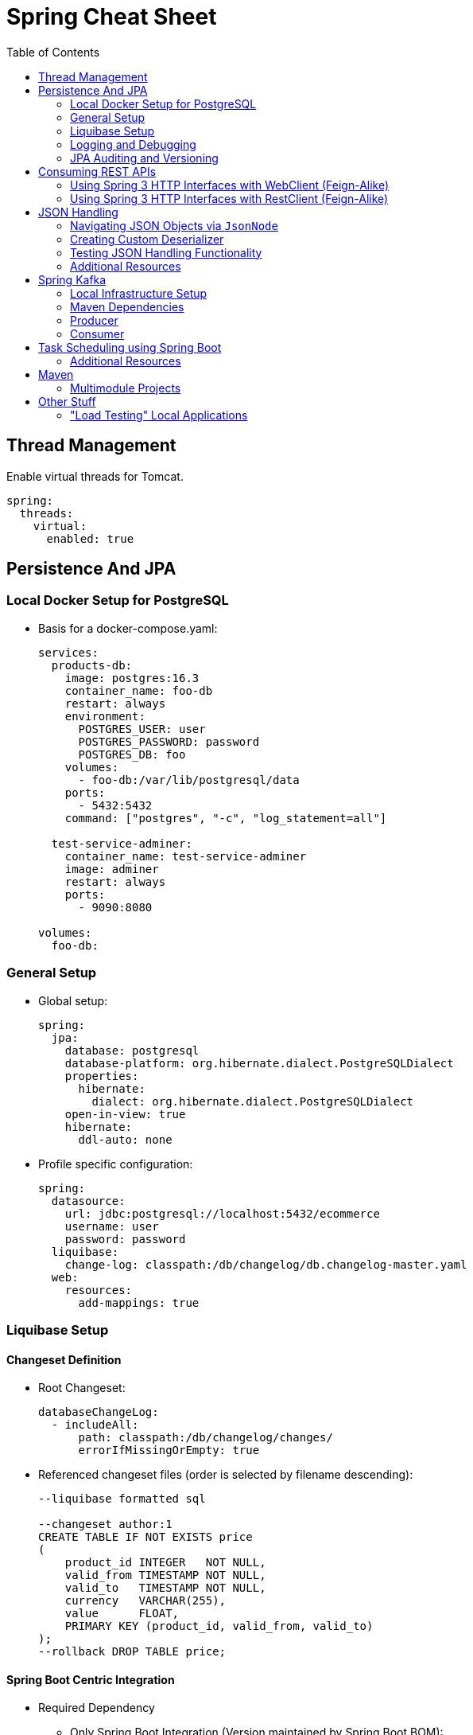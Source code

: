 :toc: macro
:toclevels: 2
:toc-title: Table of Contents

ifdef::env-github[]
:tip-caption: :bulb:
:note-caption: :point_right:
:important-caption: :loudspeaker:
:caution-caption: :rotating_light:
:warning-caption: :warning:
endif::[]

= Spring Cheat Sheet

toc::[]

== Thread Management
Enable virtual threads for Tomcat.
[source,yaml]
----
spring:
  threads:
    virtual:
      enabled: true
----

== Persistence And JPA

=== Local Docker Setup for PostgreSQL
* Basis for a docker-compose.yaml:
+
[source,yaml]
----
services:
  products-db:
    image: postgres:16.3
    container_name: foo-db
    restart: always
    environment:
      POSTGRES_USER: user
      POSTGRES_PASSWORD: password
      POSTGRES_DB: foo
    volumes:
      - foo-db:/var/lib/postgresql/data
    ports:
      - 5432:5432
    command: ["postgres", "-c", "log_statement=all"]

  test-service-adminer:
    container_name: test-service-adminer
    image: adminer
    restart: always
    ports:
      - 9090:8080

volumes:
  foo-db:
----

=== General Setup
* Global setup:
+
[source,yaml]
----
spring:
  jpa:
    database: postgresql
    database-platform: org.hibernate.dialect.PostgreSQLDialect
    properties:
      hibernate:
        dialect: org.hibernate.dialect.PostgreSQLDialect
    open-in-view: true
    hibernate:
      ddl-auto: none
----

* Profile specific configuration:
+
[source,yaml]
----
spring:
  datasource:
    url: jdbc:postgresql://localhost:5432/ecommerce
    username: user
    password: password
  liquibase:
    change-log: classpath:/db/changelog/db.changelog-master.yaml
  web:
    resources:
      add-mappings: true
----

=== Liquibase Setup

==== Changeset Definition

* Root Changeset:
+
[source,yaml]
----
databaseChangeLog:
  - includeAll:
      path: classpath:/db/changelog/changes/
      errorIfMissingOrEmpty: true
----

* Referenced changeset files (order is selected by filename descending):
+
[source,sql]
----
--liquibase formatted sql

--changeset author:1
CREATE TABLE IF NOT EXISTS price
(
    product_id INTEGER   NOT NULL,
    valid_from TIMESTAMP NOT NULL,
    valid_to   TIMESTAMP NOT NULL,
    currency   VARCHAR(255),
    value      FLOAT,
    PRIMARY KEY (product_id, valid_from, valid_to)
);
--rollback DROP TABLE price;
----

==== Spring Boot Centric Integration
* Required Dependency
** Only Spring Boot Integration (Version maintained by Spring Boot BOM):
+
[source,xml]
----
<dependency>
    <groupId>org.liquibase</groupId>
    <artifactId>liquibase-core</artifactId>
</dependency>
----

* Reference to the Changelog:
+
[source,yaml]
----
spring:
  liquibase:
    change-log: classpath:/db/changelog/db.changelog-master.yaml
----

==== Additional Setup For Maven Plugin
#TODO


=== Logging and Debugging

==== Additions to the Docker file/Docker compose file

* Enable statement logging:
+
[source,yaml]
----
    command: ["postgres", "-c", "log_statement=all"]
----

==== Application Properties Changes

[source,yaml]
----
spring:
  jpa:
    show-sql: true
    properties:
      hibernate:
        generate_statistics: true
logging:
  level:
    org.hibernate.SQL: WARN
    org.hibernate.type.descriptor.sql: TRACE
----

=== JPA Auditing and Versioning

==== Auditing
. Creating an AuditorAware Provider (_nota bene:_ Modify fetching of current principal to current need and security configuration)
+
[source,java]
----
@Slf4j
public class AuditorAwareProvider implements AuditorAware<String> {
    @Override
    public Optional<String> getCurrentAuditor() {

        var principal = SecurityContextHolder.getContext().getAuthentication().getPrincipal();
        if(principal instanceof User user) {
            return Optional.of(user.getUsername());
        }
        return Optional.empty();
    }
}
----

. Enabling auditing via configuration and exposing the bean implementing the SPI
+
[source,java]
----
@Configuration
@Slf4j
@EnableJpaAuditing(auditorAwareRef = "auditorAware")
public class AuditingConfiguration {
    @Bean
    public AuditorAware<String> auditorAware(){
        return new AuditorAwareProvider();
    }
}
----

. Setting up auditing on `Entity` level
+
[source,java]
----
@Table(name = "price")
@Getter
@Setter
@NoArgsConstructor
@Entity
@EntityListeners(AuditingEntityListener.class) // enable auditing for the entity
public class Price {

  @Id
  @Column(name = "product_id")
  private Integer productId;

  //...

  @CreatedDate
  @Column(name="created_at")
  private LocalDateTime createdAt;

  @CreatedBy
  @Column(name="created_by")
  private String createdBy;

  @LastModifiedDate
  @Column(name = "updated_at")
  private LocalDateTime updatedAt;

  @LastModifiedBy
  @Column(name = "updated_by")
  private String updatedBy;
}
----

==== Versioning via Envers

. Add Dependency
[source,xml]
+
----
<dependency>
    <groupId>org.hibernate</groupId>
    <artifactId>hibernate-envers</artifactId>
    <version>${envers.version}</version>
</dependency>
----

. Add suitable versioning tables for audited entities

. Add `@Audited` Annotation to Entity Classes or Attributes
+
Don't forget to annotate non primitive associations as well if required.

== Consuming REST APIs

=== Using Spring 3 HTTP Interfaces with WebClient (Feign-Alike)
. Add a dependency to Spring Reactive Web
+
Required as this approach is based on the Reactive Stack.
+
[source,xml]
+
----
<dependency>
  <groupId>org.springframework.boot</groupId>
  <artifactId>spring-boot-starter-webflux</artifactId>
</dependency>
----

. Create an Interface annotated with `@HttpExchange defining available endpoints
+
[source,java]
----
@HttpExchange(accept = APPLICATION_JSON_VALUE, contentType = APPLICATION_JSON_VALUE)
public interface FooClient {

    @PostExchange
    FooResponse doAComplicatedRequest(@RequestBody FooRequest request);

}
----

. Provide a `HttpClient` Bean
+
[source,java]
----
    @Bean
    HttpClient httpClient() {
        return HttpClient.create()
                .responseTimeout(properties.timeout());
    }
----

. Provide a `HttpServiceProxyFactory` Bean based on the HTTPClient
+
[source,java]
----
    @Bean
    HttpServiceProxyFactory httpServiceProxyFactory(HttpClient client){
        var webclient = WebClient.builder()
                .clientConnector(new ReactorClientHttpConnector(client))
                .baseUrl(properties.baseUrl())
                .defaultHeader(API_AUTHORIZATION_KEY, API_AUTHORIZATION_KEY)
                .defaultStatusHandler(HttpStatusCode::isError,
                        error -> error.bodyToMono(ErrorRecord.class)
                                .flatMap(body -> Mono.error(new ErrorRecord(body.error().message()))))
                .build();

        return HttpServiceProxyFactory.builder(WebClientAdapter.forClient(webclient))
                .blockTimeout(properties.timeout())
                .build();
----

. Use the `HttpServiceProxyFactory` Bean to create the client based on the Interface provided
+
[source,java]
----
    @Bean
    public FooClient fooClient(HttpServiceProxyFactory httpServiceProxyFactory) {
        return httpServiceProxyFactory.createClient(FooClient.class);
    }
----

==== Error Handling
Since WebClient is based on Spring's Reactive Stack, error handling needs some adaptions as well.

#TODO

[source,java]
----
    @Bean
    HttpServiceProxyFactory httpServiceProxyFactory(HttpClient client){
        var webclient = WebClient.builder()
                ...
                .defaultStatusHandler(HttpStatusCode::isError,
                        error -> error.bodyToMono(ErrorRecord.class)
                                .flatMap(body -> Mono.error(new ErrorRecord(body.error().message()))))
                ...
                .build();
----


==== Additional Resources
* https://www.baeldung.com/spring-6-http-interface[Baeldung HTTP Interface Tutorial]

=== Using Spring 3 HTTP Interfaces with RestClient (Feign-Alike)
. Alike Spring 3 HTTP Interfaces using the WebClient, create an Interface annotated with `@HttpExchange defining available endpoints
+
[source,java]
----
@HttpExchange(accept = APPLICATION_JSON_VALUE, contentType = APPLICATION_JSON_VALUE)
public interface FooClient {

    @PostExchange
    FooResponse doAComplicatedRequest(@RequestBody FooRequest request);

}
----

. Provide a `RESTClient` Bean
+
[source,java]
----
@Bean
RestClient RestClient() {
    return RestClient.create("https://www.foo-base-url/api/v1");
}
----

. Use the `RestClient` to create a Client
+
[source,java]
----
@Bean
RestClient RestClient(RestClient restClient) {
    HttpServiceProxyFactory factory = HttpServiceProxyFactory
            .builderFor(RestClientAdapter.create(client))
            .build();
    return factory.createClient(FooClient.class);
}
----

==== Additional Resources
* https://www.youtube.com/watch?v=UDNrJAvKc0k[DanVega Rest Client Tutorial]

== JSON Handling

=== Navigating JSON Objects via `JsonNode`

=== Creating Custom Deserializer

=== Testing JSON Handling Functionality
Annotate JSON related tests as
[source,java]
----
@JsonTest
public class FooDeserializerTest{
    //...
}
----

=== Additional Resources

== Spring Kafka

=== Local Infrastructure Setup

Setup is using AKHQ and Confluent's Confluent's Community Docker Compose files. The docker-compose file is based on

* https://github.com/confluentinc/cp-all-in-one[Confluent's Community Docker Compose files].
* https://akhq.io/docs/[AKHQ Quick Preview Docker Compose File]

[source, yaml]
----
services:
  zookeeper:
    image: confluentinc/cp-zookeeper:7.5.0
    hostname: zookeeper
    container_name: zookeeper
    ports:
      - "2181:2181"
    environment:
      ZOOKEEPER_CLIENT_PORT: 2181
      ZOOKEEPER_TICK_TIME: 2000

  broker:
    image: confluentinc/cp-kafka:7.5.0
    hostname: broker
    container_name: broker
    depends_on:
      - zookeeper
    ports:
      - "29092:29092"
      - "9092:9092"
      - "9101:9101"
    environment:
      KAFKA_BROKER_ID: 1
      KAFKA_ZOOKEEPER_CONNECT: 'zookeeper:2181'
      KAFKA_LISTENER_SECURITY_PROTOCOL_MAP: PLAINTEXT:PLAINTEXT,PLAINTEXT_HOST:PLAINTEXT
      KAFKA_ADVERTISED_LISTENERS: PLAINTEXT://broker:29092,PLAINTEXT_HOST://localhost:9092
      KAFKA_OFFSETS_TOPIC_REPLICATION_FACTOR: 1
      KAFKA_TRANSACTION_STATE_LOG_MIN_ISR: 1
      KAFKA_TRANSACTION_STATE_LOG_REPLICATION_FACTOR: 1
      KAFKA_GROUP_INITIAL_REBALANCE_DELAY_MS: 0
      KAFKA_JMX_PORT: 9101
      KAFKA_JMX_HOSTNAME: localhost

  schema-registry:
    image: confluentinc/cp-schema-registry:7.5.0
    hostname: schema-registry
    container_name: schema-registry
    depends_on:
      - broker
    ports:
      - "8081:8081"
    environment:
      SCHEMA_REGISTRY_HOST_NAME: schema-registry
      SCHEMA_REGISTRY_KAFKASTORE_BOOTSTRAP_SERVERS: 'broker:29092'
      SCHEMA_REGISTRY_LISTENERS: http://0.0.0.0:8081

  akhq:
    # build:
    #   context: .
    image: tchiotludo/akhq
    restart: unless-stopped
    environment:
      AKHQ_CONFIGURATION: |
        akhq:
          connections:
            docker-kafka-server:
              properties:
                bootstrap.servers: "broker:29092"
              schema-registry:
                url: "http://schema-registry:8081"
              connect:
                - name: "connect"
                  url: "http://connect:8083"
    ports:
      - "8080:8080"
    links:
      - broker
      - schema-registry

  connect:
    image: cnfldemos/kafka-connect-datagen:0.6.2-7.5.0
    hostname: connect
    container_name: connect
    depends_on:
      - broker
      - schema-registry
    ports:
      - "8083:8083"
    environment:
      CONNECT_BOOTSTRAP_SERVERS: 'broker:29092'
      CONNECT_REST_ADVERTISED_HOST_NAME: connect
      CONNECT_GROUP_ID: compose-connect-group
      CONNECT_CONFIG_STORAGE_TOPIC: docker-connect-configs
      CONNECT_CONFIG_STORAGE_REPLICATION_FACTOR: 1
      CONNECT_OFFSET_FLUSH_INTERVAL_MS: 10000
      CONNECT_OFFSET_STORAGE_TOPIC: docker-connect-offsets
      CONNECT_OFFSET_STORAGE_REPLICATION_FACTOR: 1
      CONNECT_STATUS_STORAGE_TOPIC: docker-connect-status
      CONNECT_STATUS_STORAGE_REPLICATION_FACTOR: 1
      CONNECT_KEY_CONVERTER: org.apache.kafka.connect.storage.StringConverter
      CONNECT_VALUE_CONVERTER: io.confluent.connect.avro.AvroConverter
      CONNECT_VALUE_CONVERTER_SCHEMA_REGISTRY_URL: http://schema-registry:8081
      CONNECT_PLUGIN_PATH: "/usr/share/java,/usr/share/confluent-hub-components"
      CONNECT_LOG4J_LOGGERS: org.apache.zookeeper=ERROR,org.I0Itec.zkclient=ERROR,org.reflections=ERROR

  ksqldb-server:
    image: confluentinc/cp-ksqldb-server:7.5.0
    hostname: ksqldb-server
    container_name: ksqldb-server
    depends_on:
      - broker
      - connect
    ports:
      - "8088:8088"
    environment:
      KSQL_CONFIG_DIR: "/etc/ksql"
      KSQL_BOOTSTRAP_SERVERS: "broker:29092"
      KSQL_HOST_NAME: ksqldb-server
      KSQL_LISTENERS: "http://0.0.0.0:8088"
      KSQL_CACHE_MAX_BYTES_BUFFERING: 0
      KSQL_KSQL_SCHEMA_REGISTRY_URL: "http://schema-registry:8081"
      KSQL_KSQL_CONNECT_URL: "http://connect:8083"
      KSQL_KSQL_LOGGING_PROCESSING_TOPIC_REPLICATION_FACTOR: 1
      KSQL_KSQL_LOGGING_PROCESSING_TOPIC_AUTO_CREATE: 'true'
      KSQL_KSQL_LOGGING_PROCESSING_STREAM_AUTO_CREATE: 'true'

  ksqldb-cli:
    image: confluentinc/cp-ksqldb-cli:7.5.0
    container_name: ksqldb-cli
    depends_on:
      - broker
      - connect
      - ksqldb-server
    entrypoint: /bin/sh
    tty: true

  ksql-datagen:
    image: confluentinc/ksqldb-examples:7.5.0
    hostname: ksql-datagen
    container_name: ksql-datagen
    depends_on:
      - ksqldb-server
      - broker
      - schema-registry
      - connect
    command: "bash -c 'echo Waiting for Kafka to be ready... && \
                       cub kafka-ready -b broker:29092 1 40 && \
                       echo Waiting for Confluent Schema Registry to be ready... && \
                       cub sr-ready schema-registry 8081 40 && \
                       echo Waiting a few seconds for topic creation to finish... && \
                       sleep 11 && \
                       tail -f /dev/null'"
    environment:
      KSQL_CONFIG_DIR: "/etc/ksql"
      STREAMS_BOOTSTRAP_SERVERS: broker:29092
      STREAMS_SCHEMA_REGISTRY_HOST: schema-registry
      STREAMS_SCHEMA_REGISTRY_PORT: 8081

  rest-proxy:
    image: confluentinc/cp-kafka-rest:7.5.0
    depends_on:
      - broker
      - schema-registry
    ports:
      - 8082:8082
    hostname: rest-proxy
    container_name: rest-proxy
    environment:
      KAFKA_REST_HOST_NAME: rest-proxy
      KAFKA_REST_BOOTSTRAP_SERVERS: 'broker:29092'
      KAFKA_REST_LISTENERS: "http://0.0.0.0:8082"
      KAFKA_REST_SCHEMA_REGISTRY_URL: 'http://schema-registry:8081'
----

=== Maven Dependencies

==== Avro-Based Code Generation

Build plugin, runs during compile step.

[source, xml]
----
    <build>
        <plugins>
            <plugin>
                <groupId>org.apache.avro</groupId>
                <artifactId>avro-maven-plugin</artifactId>
                <version>1.11.0</version>
                <executions>
                    <execution>
                        <id>avro</id>
                        <phase>generate-sources</phase>
                        <goals>
                            <goal>schema</goal>
                        </goals>
                        <configuration>
                            <sourceDirectory>${project.parent.basedir}/avro/</sourceDirectory>
                            <outputDirectory>${project.basedir}/src/main/java/</outputDirectory>
                            <stringType>String</stringType>
                        </configuration>
                    </execution>
                </executions>
            </plugin>
        </plugins>
    </build>
----

Kafka/Confluent Dependencies
[source,xml]
----
    <!-- Spring Kafka -->
    <dependency>
      <groupId>org.springframework.boot</groupId>
      <artifactId>spring-boot-starter</artifactId>
    </dependency>
    <dependency>
      <groupId>org.springframework.kafka</groupId>
      <artifactId>spring-kafka</artifactId>
    </dependency>

    <dependency>
      <groupId>org.apache.avro</groupId>
      <artifactId>avro</artifactId>
      <version>${apache-avro.version}</version>
    </dependency>
    <dependency>
      <groupId>io.confluent</groupId>
      <artifactId>kafka-schema-registry-client</artifactId>
      <version>${confluent-kafka-dependencies.version}</version>
    </dependency>
    <dependency>
      <groupId>io.confluent</groupId>
      <artifactId>kafka-avro-serializer</artifactId>
      <version>${confluent-kafka-dependencies.version}</version>
    </dependency>
    <dependency>
      <groupId>io.confluent</groupId>
      <artifactId>kafka-streams-avro-serde</artifactId>
      <version>${confluent-kafka-dependencies.version}</version>
      <exclusions>
        <exclusion>
          <groupId>org.slf4j</groupId>
          <artifactId>slf4j-log4j12</artifactId>
        </exclusion>
      </exclusions>
    </dependency>
----

=== Producer

==== Spring Boot Configuration
Minimal Configuration for producing Avro Serialized Messages using a schema registry:
[source,yaml]
----
spring:
  kafka:
    bootstrap-servers: "localhost:9092"
    template:
      default-topic: foo
    producer:
      client-id: foo-producer
      retries: 3
      properties:
        schema:
          registry:
            url: "http://localhost:8081"
        retry:
          backoff.ms: 250
      acks: all
      key-serializer: org.apache.kafka.common.serialization.StringSerializer
      value-serializer: io.confluent.kafka.serializers.KafkaAvroSerializer
----

=== Consumer

==== Spring Boot Configuration
Minimal Configuration for consuming Avro Serialized Messages using a schema registry:
[source,yaml]
----
spring:
  kafka:
    bootstrap-servers: "localhost:9092"
    template:
      default-topic: foo
    consumer:
      client-id: foo-consumer
      group-id: foo-consumers
      key-deserializer: org.apache.kafka.common.serialization.StringDeserializer
      value-deserializer: io.confluent.kafka.serializers.KafkaAvroDeserializer
      properties:
        specific.avro.reader: true
        schema:
          registry:
            url: "http://localhost:8081"
----

==== Additional Resources
* https://docs.spring.io/spring-boot/reference/messaging/kafka.html#messaging.kafka[Basic Spring Boot Application.properties Documentation]
* https://docs.spring.io/spring-boot/api/java/org/springframework/boot/autoconfigure/kafka/KafkaProperties.html[Spring Boot Javadoc List of Supported Configuration Properties]

== Task Scheduling using Spring Boot

[source,java]
----
@Configuration
@EnableAsync
@EnableScheduling
public class AppConfig {
}
----

=== Additional Resources
* https://docs.spring.io/spring-framework/reference/integration/scheduling.html[Spring Documentation for Scheduling]
* https://medium.com/hprog99/mastering-job-scheduling-in-spring-boot-from-basics-to-best-practices-74ab938d80fa[Medium: Job Scheduling Best Practices]

== Maven

=== Multimodule Projects

Go through parent folders:
[source, xml]
----
<configuration>
    <sourceDirectory>${project.parent.basedir}/avro/</sourceDirectory>
    <outputDirectory>${project.parent.basedir}/src/main/java/</outputDirectory>
    <stringType>String</stringType>
</configuration>
----

== Other Stuff

=== "Load Testing" Local Applications

Via Apache Bench (`ab`):
[source,bash]
----
ab -c 20 //<1>
   -n 10 //<2>
  localhost:8080/foo/bar //<3>
----
<1> number of concurrent threads (will compete with threads of your application of course if run locally)
<2> number of requests
<3> URL

==== Additional Resources

* https://httpd.apache.org/docs/2.4/programs/ab.html[Documentation]